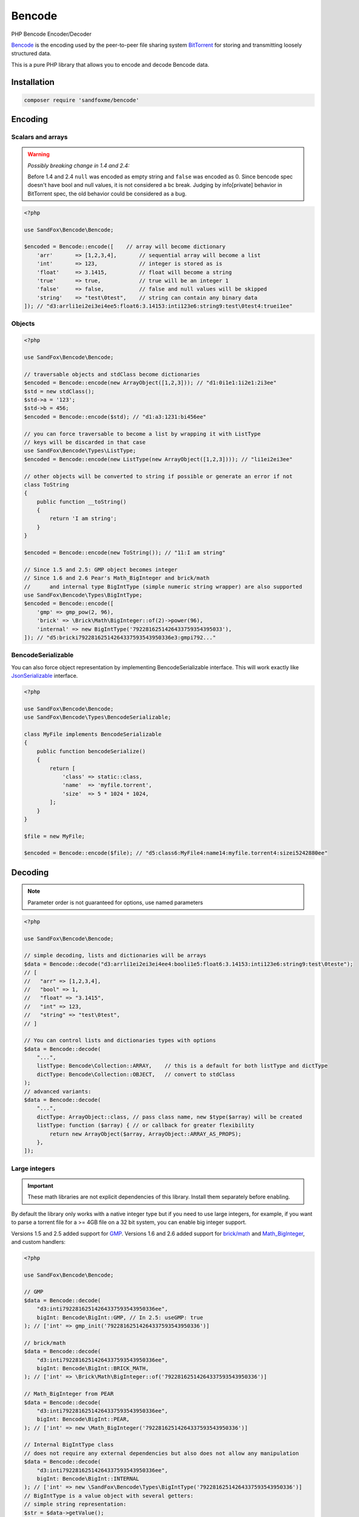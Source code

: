 Bencode
#######

|Packagist| |GitLab| |GitHub| |Bitbucket| |Gitea|

PHP Bencode Encoder/Decoder

Bencode_ is the encoding used by the peer-to-peer file sharing system
BitTorrent_ for storing and transmitting loosely structured data.

This is a pure PHP library that allows you to encode and decode Bencode data.

Installation
============

.. code-block:: bash

   composer require 'sandfoxme/bencode'

Encoding
========

Scalars and arrays
------------------

.. warning:: *Possibly breaking change in 1.4 and 2.4:*

    Before 1.4 and 2.4 ``null`` was encoded as empty string and ``false`` was encoded as 0.
    Since bencode spec doesn't have bool and null values, it is not considered a bc break.
    Judging by info[private] behavior in BitTorrent spec, the old behavior could be considered as a bug.

.. code-block:: php

    <?php

    use SandFox\Bencode\Bencode;

    $encoded = Bencode::encode([    // array will become dictionary
        'arr'       => [1,2,3,4],       // sequential array will become a list
        'int'       => 123,             // integer is stored as is
        'float'     => 3.1415,          // float will become a string
        'true'      => true,            // true will be an integer 1
        'false'     => false,           // false and null values will be skipped
        'string'    => "test\0test",    // string can contain any binary data
    ]); // "d3:arrli1ei2ei3ei4ee5:float6:3.14153:inti123e6:string9:test\0test4:truei1ee"

Objects
-------

.. code-block:: php

    <?php

    use SandFox\Bencode\Bencode;

    // traversable objects and stdClass become dictionaries
    $encoded = Bencode::encode(new ArrayObject([1,2,3])); // "d1:0i1e1:1i2e1:2i3ee"
    $std = new stdClass();
    $std->a = '123';
    $std->b = 456;
    $encoded = Bencode::encode($std); // "d1:a3:1231:bi456ee"

    // you can force traversable to become a list by wrapping it with ListType
    // keys will be discarded in that case
    use SandFox\Bencode\Types\ListType;
    $encoded = Bencode::encode(new ListType(new ArrayObject([1,2,3]))); // "li1ei2ei3ee"

    // other objects will be converted to string if possible or generate an error if not
    class ToString
    {
        public function __toString()
        {
            return 'I am string';
        }
    }

    $encoded = Bencode::encode(new ToString()); // "11:I am string"

    // Since 1.5 and 2.5: GMP object becomes integer
    // Since 1.6 and 2.6 Pear's Math_BigInteger and brick/math
    //      and internal type BigIntType (simple numeric string wrapper) are also supported
    use SandFox\Bencode\Types\BigIntType;
    $encoded = Bencode::encode([
        'gmp' => gmp_pow(2, 96),
        'brick' => \Brick\Math\BigInteger::of(2)->power(96),
        'internal' => new BigIntType('7922816251426433759354395033'),
    ]); // "d5:bricki79228162514264337593543950336e3:gmpi792..."

BencodeSerializable
-------------------

You can also force object representation by implementing BencodeSerializable interface.
This will work exactly like JsonSerializable_ interface.

.. code-block:: php

    <?php

    use SandFox\Bencode\Bencode;
    use SandFox\Bencode\Types\BencodeSerializable;

    class MyFile implements BencodeSerializable
    {
        public function bencodeSerialize()
        {
            return [
                'class' => static::class,
                'name'  => 'myfile.torrent',
                'size'  => 5 * 1024 * 1024,
            ];
        }
    }

    $file = new MyFile;

    $encoded = Bencode::encode($file); // "d5:class6:MyFile4:name14:myfile.torrent4:sizei5242880ee"

Decoding
========

.. note:: Parameter order is not guaranteed for options, use named parameters

.. code-block:: php

    <?php

    use SandFox\Bencode\Bencode;

    // simple decoding, lists and dictionaries will be arrays
    $data = Bencode::decode("d3:arrli1ei2ei3ei4ee4:booli1e5:float6:3.14153:inti123e6:string9:test\0teste");
    // [
    //   "arr" => [1,2,3,4],
    //   "bool" => 1,
    //   "float" => "3.1415",
    //   "int" => 123,
    //   "string" => "test\0test",
    // ]

    // You can control lists and dictionaries types with options
    $data = Bencode::decode(
        "...",
        listType: Bencode\Collection::ARRAY,    // this is a default for both listType and dictType
        dictType: Bencode\Collection::OBJECT,   // convert to stdClass
    );
    // advanced variants:
    $data = Bencode::decode(
        "...",
        dictType: ArrayObject::class, // pass class name, new $type($array) will be created
        listType: function ($array) { // or callback for greater flexibility
            return new ArrayObject($array, ArrayObject::ARRAY_AS_PROPS);
        },
    ]);

Large integers
--------------

.. important::
    These math libraries are not explicit dependencies of this library.
    Install them separately before enabling.

By default the library only works with a native integer type but if you need to use large integers,
for example, if you want to parse a torrent file for a >= 4GB file on a 32 bit system,
you can enable big integer support.

Versions 1.5 and 2.5 added support for GMP_.
Versions 1.6 and 2.6 added support for `brick/math`_ and Math_BigInteger_, and custom handlers:

.. code-block:: php

    <?php

    use SandFox\Bencode\Bencode;

    // GMP
    $data = Bencode::decode(
        "d3:inti79228162514264337593543950336ee",
        bigInt: Bencode\BigInt::GMP, // In 2.5: useGMP: true
    ); // ['int' => gmp_init('79228162514264337593543950336')]

    // brick/math
    $data = Bencode::decode(
        "d3:inti79228162514264337593543950336ee",
        bigInt: Bencode\BigInt::BRICK_MATH,
    ); // ['int' => \Brick\Math\BigInteger::of('79228162514264337593543950336')]

    // Math_BigInteger from PEAR
    $data = Bencode::decode(
        "d3:inti79228162514264337593543950336ee",
        bigInt: Bencode\BigInt::PEAR,
    ); // ['int' => new \Math_BigInteger('79228162514264337593543950336')]

    // Internal BigIntType class
    // does not require any external dependencies but also does not allow any manipulation
    $data = Bencode::decode(
        "d3:inti79228162514264337593543950336ee",
        bigInt: Bencode\BigInt::INTERNAL
    ); // ['int' => new \SandFox\Bencode\Types\BigIntType('79228162514264337593543950336')]
    // BigIntType is a value object with several getters:
    // simple string representation:
    $str = $data->getValue();
    // converters to the supported libraries:
    $obj = $data->toGMP();
    $obj = $data->toPear();
    $obj = $data->toBrickMath();

    // like listType and dictType you can use a callable or a class name
    $data = Bencode::decode(
        "d3:inti79228162514264337593543950336ee",
        bigInt: fn ($v) => $v,
    ); // ['int' => '79228162514264337593543950336']
    $data = Bencode::decode(
        "d3:inti79228162514264337593543950336ee",
        bigInt: MyBigIntHandler::class,
    ); // ['int' => new MyBigIntHandler('79228162514264337593543950336')]]

.. _GMP: https://www.php.net/manual/en/book.gmp.php
.. _brick/math: https://github.com/brick/math
.. _Math_BigInteger: https://pear.php.net/package/Math_BigInteger

Working with files
==================

.. code-block:: php

    <?php

    use SandFox\Bencode\Bencode;

    // load data from a bencoded file
    $data = Bencode::load('testfile.torrent');
    // save data to a bencoded file
    Bencode::dump('testfile.torrent', $data);

Working with streams
====================

.. code-block:: php

    <?php

    use SandFox\Bencode\Bencode;

    // load data from a bencoded seekable readable stream
    $data = Bencode::decodeStream(fopen('...', 'r'));
    // save data to a bencoded writable stream or to a new php://temp if no stream is specified
    Bencode::encodeToStream($data, fopen('...', 'w'));

Upgrade from 1.x
================

Main breaking changes:

* Required PHP version was bumped to 8.0.
  Upgrade your interpreter.
* Legacy namespace ``SandFoxMe`` was removed.
  You should search and replace ``SandFoxMe\Bencode`` with ``SandFox\Bencode`` in your code if you haven't done it already.

License
=======

The library is available as open source under the terms of the `MIT License`_.

.. _Bencode:            https://en.wikipedia.org/wiki/Bencode
.. _BitTorrent:         https://en.wikipedia.org/wiki/BitTorrent
.. _JsonSerializable:   http://php.net/manual/en/class.jsonserializable.php
.. _MIT License:        https://opensource.org/licenses/MIT

.. |Packagist|  image:: https://img.shields.io/packagist/v/sandfoxme/bencode.svg?style=flat-square
   :target:     https://packagist.org/packages/sandfoxme/bencode
.. |GitHub|     image:: https://img.shields.io/badge/get%20on-GitHub-informational.svg?style=flat-square&logo=github
   :target:     https://github.com/arokettu/bencode
.. |GitLab|     image:: https://img.shields.io/badge/get%20on-GitLab-informational.svg?style=flat-square&logo=gitlab
   :target:     https://gitlab.com/sandfox/bencode
.. |Bitbucket|  image:: https://img.shields.io/badge/get%20on-Bitbucket-informational.svg?style=flat-square&logo=bitbucket
   :target:     https://bitbucket.org/sandfox/bencode
.. |Gitea|      image:: https://img.shields.io/badge/get%20on-Gitea-informational.svg?style=flat-square&logo=gitea
   :target:     https://sandfox.org/sandfox/bencode
